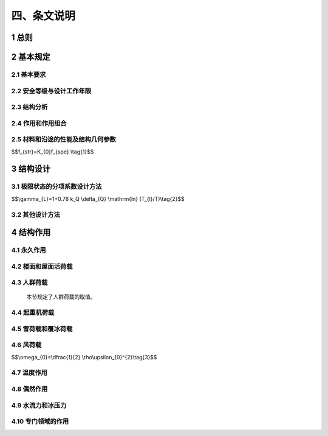 四、条文说明
==============



.. raw:: html

  <h2 id="test111">四、条文说明</h2>

  <p style="text-align:justify">&emsp;&emsp;&emsp;本条文说明不具备与规范正文同等的法律效力，仅供使用者作为理解和把握规范规定的参考。</span></p>

1 总则
----------------------

.. raw:: html

 <p style="text-align:justify"><a href="#idt1.0.1"> 1.0.1</a> <span id="idt1.0.1"> 本规范制定的目的。本规范是以工程结构的功能、性能要求为基础，并提供可接受方案（能够满足目标和功能、性能要求的技术方法或措施）的全文强制标准。</span></p>
 <p style="text-align:justify"><a href="#idt1.0.1"> 1.0.1</a> <span id="idt1.0.1"> 本规范是国家工程建设控制性底线要求，具有法规强制效力，必须严格遵守。</span></p>
 <p style="text-align:justify"><a href="#idt1.0.1"> 1.0.1</a> <span id="idt1.0.1"> 工程建设强制性规范是以工程建设活动结果为导向的技术规定，突出了建设工程的规模、布局、功能、性能和关键技术措施，但是，规范中关键技术措施不能涵盖工程规划建设管理采用的全部技术方法和措施，仅仅是保障工程性能的“关键点”，很多关键技术措施具有“指令性”特点，即要求工程技术人员去“做什么”，规范要求的结果是要保障建设工程的性能，因此，能否达到规范中性能的要求，以及工程技术人员所采用的技术方法和措施是否按照规范的要求去执行，需要进行全面的判定，其中，重点是能否保证工程性能符合规范的规定。<br/>
 &emsp;&emsp;&emsp;进行这种判定的主体应为工程建设的相关责任主体，这是我国现行法律法规的要求。《建筑法》《建设工程质量管理条例》《民用建筑节能条例》以及相关的法律法规，突出强调了工程监管、建设、规划、勘察、设计、施工、监理、检测、造价、咨询等各方主体的法律责任，既规定了首要责任，也确定了主体责任。在工程建设过程中，执行强制性工程建设规范是各方主体落实责任的必要条件，是基本的、底线的条件，有义务对工程规划建设管理采用的技术方法和措施是否符合本规范规定进行判定。<br/>
 &emsp;&emsp;&emsp;同时，为了支持创新，鼓励创新成果在建设工程中应用，当拟采用的新技术在工程建设强制性规范或推荐性标准中没有相关规定时，应当对拟采用的工程技术或措施进行论证，确保建设工程达到工程建设强制性规范规定的工程性能要求，确保建设工程质量和安全，并应满足国家对建设工程环境保护、卫生健康、经济社会管理、能源资源节约与合理利用等相关基本要求。</span></p>

2 基本规定
----------------------



2.1 基本要求
**********************************
.. raw:: html
  
 <p style="text-align:justify"><a href="#idt2.1.1"> 2.1.1</a> <span id="idt2.1.1"> 本条规定了结构必须满足安全性、适用性和耐久性三方面的要求。</span></p>
 <p style="text-align:justify"><a href="#idt2.1.2"> 2.1.2</a> <span id="idt2.1.2"> 合理的传力路径，是保证结构能够承载的基本要求，因此结构体系传力路径的合理性是结构设计时必须考虑的重要因素。</span></p>
 <p style="text-align:justify"><a href="#idt2.1.3"> 2.1.3</a> <span id="idt2.1.3"> 结构的整体稳固性是指结构应当具有完整性和一定的容错能力，避免因为局部构件的失效导致结构整体失效。在某些偶然事件发生时，通常会造成结构局部构件失效，但如果结构设计不当，则可能因为局部的失效导致结构发生连续倒塌、整体破坏，造成重大损失。条文中的人为失误是指由于设计、施工和使用者在认知、行为和意图等方面的局限性，忽视了某些潜在的可能影响结构安全的因素。<br/>
 &emsp;&emsp;&emsp;火灾是直接威胁到公众生命财产安全的重要风险因素。发生火灾时，结构特性与一般的使用条件下有很大差异。因此在结构设计时，除了应当满足本规范第2.1.1条的三项基本要求之外，还必须考虑在突发火灾的情况下，结构能够在规定时间内提供足够承载力和整体稳固性，为现场人员疏散、消防人员施救创造条件，并避免因为结构失效导致火灾在更大范围的蔓延。<br/>
 &emsp;&emsp;&emsp;为了防止结构出现与起因不相称的破坏，可以采取各种适当的方法或技术措施，主要包括：</span></p>
 <ol>
 <li>减少结构可能遭遇的危险因素；</li>
 <li>采用对可能存在的危险因素不敏感的结构类型；</li>
 <li>采用局部构件被移除或损坏时仍能继续承载的结构体系；</li>
 <li>避免采用无破坏预兆的结构体系；</li>
 <li>采取增强结构整体性的构造措施。</li>
 </ol>
 <p style="text-align:justify"> &emsp;&emsp;减少危险因素，是指在结构设计阶段采取各种预防措施，如设置防撞保护、管道燃气系统合理布局、通过质量管理减小人为失误等；对危险因素不敏感的结构类型，主要是指通过合理的结构布局和受力路径，使结构在可能的危险因素作用下，不致出现过大的不利作用效应；局部构件被移除或损坏时仍能继续承载的结构体系，可通过主要受力构件移除后的轮次计算加以判别；结构发生垮塌前会出现肉眼可见的位移变形或损坏的结构体系可称为有破坏预兆的结构体系，反之则是无破坏预兆的结构体系。而设置圈梁等构造措施，可以增强砌体结构的整体性，提高其整体稳固性。</span></p>
 <p style="text-align:justify"><a href="#idt2.1.4"> 2.1.4</a> <span id="idt2.1.4"> 结构的耐久性是保证结构在设计工作年限内，能够正常使用的必要条件。而环境条件对耐久性具有重要影响，因此应当对结构所处的环境条件进行评估并采取适当措施。</span></p>
 <p style="text-align:justify"><a href="#idt2.1.5"> 2.1.5</a> <span id="idt2.1.5"> 本条规定了结构设计应当包含的基本内容。条文中“结构耐久性的设计”除了考虑材料的耐久性之外，还可以从结构全寿命周期的使用与维护角度加以考虑。</span></p>
 <p style="text-align:justify"><a href="#idt2.1.6"> 2.1.6</a> <span id="idt2.1.6"> 结构的安全性和适用性是在设计阶段就已确定的。为实现结构的建设目标，施工必须按照设计文件施工，确保实现设计要求。施工安全是底线要求，包括脚手架、支模系统等的安全设计，对施工工况进行复核验算，制定切实可行的安全管理措施等。</span></p>
 <p style="text-align:justify"><a href="#idt2.1.7"> 2.1.7</a> <span id="idt2.1.7"> 本条对危害结构安全的行为作出禁止性规定。不同使用用途的结构，其结构体系、建筑布局和荷载取值都有很大差异，因此结构必须按照设计规定的用途使用。擅自改变结构用途与使用环境、增加荷载、破坏地基基础等均会带来结构安全问题。如果确实有变更使用用途的要求，则应当经过设计复核，并采取必要措施。</span></p>
 <p style="text-align:justify"><a href="#idt2.1.8"> 2.1.8</a> <span id="idt2.1.8"> 本条是对结构拆除的基本要求。</span></p>


2.2 安全等级与设计工作年限
**********************************

.. raw:: html
  
 <p style="text-align:justify"><a href="#idt2.2.1"> 2.2.1</a> <span id="idt2.2.1"> 结构破坏可能产生的后果可以从危及人的生命、造成经济损失、对社会或环境产生影响等方面进行评估。安全等级分三级，分别对应重要结构、一般结构和次要结构。欧洲标准《结构设计基础》EN1990附录B则根据“结构破坏后果”和“结构可靠性水准要求”两个角度规定了结构分类，这和中国规范的分类要求基本相同。国际标准《结构设计基础一般要求》ISO22111第7条将结构分为四类，前三类与中国相同，增加的第四类是特例，其安全度水准需要根据项目实际情况设定。美国《国际建筑规范》（International Building Code）中第1604.5部分则将建筑 结构的风险分类划分为四类，并且详细列举了各个风险分类对应的建筑结构类型。由于本规范面向的是所有工程结构，因此各行业领域可以按照本条的要求对工程结构的重要等级作出更为具体明确的分类规定。</span></p>
 <p style="text-align:justify"><a href="#idt2.2.2"> 2.2.2</a> <span id="idt2.2.2"> 结构的设计工作年限即“设计使用年限”。在2021年实施的国际标准《结构可靠性总原则—术语》ISO8930中特别说明，design service life 和design working life是等价的两个术语。 “设计工作年限”主要是指设计预定的结构或结构构件在正常维护条件下的服役期限，并不意味着结构超过该期限后就不能使用了。因此，本规范将该术语统一为“设计工作年限”以更准确表达其含义。设计工作年限是结构设计的重要参数，不仅影响可变作用的量值大小，也影响着结构主材的选择。对于业主而言，只有确定了设计工作年限，才能对不同的结构方案和主材选择进行比较，优化结构全生命周期的成本，获得最佳解决方案。由于行业之间的差异性，对于本条未予列明的工程结构种类，可根据相关的标准规范或者本条规定的原则确定设计工作年限。<br/>
 &emsp;&emsp;&emsp;本规范表<a href="https://longyu8101.github.io/GB55001/2.html#B2.2.2-1">2.2.2-1</a>中设计工作年限不低于100年的“特别重要的建筑结构”，是指因具有纪念意义或特殊功能需要长期服役的重要建筑结构，其含义不同于确定安全等级时的“重要结构”。安全等级定为一级的重要结构，如果根据其建造目的和使用功能，不需要长期服役，则其设计工作年限也不强制要求取为100年。</span></p>
 <p style="text-align:justify"><a href="#idt2.2.3"> 2.2.3</a> <span id="idt2.2.3"> 本条规定了结构附属设施设计工作年限的确定方法。</span></p>
 <p style="text-align:justify"><a href="#idt2.2.4"> 2.2.4</a> <span id="idt2.2.4"> 并非结构的所有部件都满足相同的设计工作年限要求。结构中某些需要定期更换的组成部分，可以根据实际情况确定设计工作年限，但在设计文件中应当明确标明。同样，结构部件的安全等级也可以和结构整体有所不同，也应当在设计文件中明确标明。</span></p>

2.3 结构分析
**********************************

.. raw:: html
  
 <p style="text-align:justify"><a href="#idt2.3.1"> 2.3.1</a> <span id="idt2.3.1"> 本条明确了作用效应的确定方法。结构分析方法要符合力学基本原理，根据采取的求解方法不同，需要考虑力学平衡条件、变形协调条件、材料的短期和长期性质等因素，还要对结构稳定性加以考虑。</span></p>
 <p style="text-align:justify"><a href="#idt2.3.2"> 2.3.2</a> <span id="idt2.3.2"> 本条对结构分析中采用的计算模型、简化假定和边界条件作出规定。结构分析所建立的模型是结构体系的简化处理。为了使其能够反映结构的真实响应，以便为结构设计提供合理准确的指导，必须掌握影响结构响应的最重要的因素，而忽略某些次要因素。这些重要因素包括：外形尺寸、材料特性、外部作用等等。在此过程中引入的简化或者假定，都应当有所依据，避免无根据的简化或假定对结构分析造成重大影响。在结构分析中，边界条件与结构模型同样重要，尤其是对于复杂的有限元分析和受力复杂的结构体系而言，边界条件的准确性直接影响到分析结果和实际情况的相符程度。</span></p>
 <p style="text-align:justify"><a href="#idt2.3.3"> 2.3.3</a> <span id="idt2.3.3"> 正确的分析方法和分析理论，对于结构分析结果有重要影响。本条规定了选用分析方法时需要考虑的因素。当结构的材料性能处于弹性状态时，一般可假定力与变形（或变形率）之间的相互关系是线性的，可采用弹性理论进行结构分析，这种情况下，分析比较简单，效率也较高；而当结构的材料性能处于弹塑性状态或完全塑性状态时，力与变形（或变形率）之间的相互关系比较复杂，一般情况下都是非线性的，这时应当采用弹塑性理论或塑性理论进行结构分析。所谓动力作用，是指导致结构或结构构件产生了显著加速度的作用类型。为了准确反映动力作用的影响，需要采用动力响应分析或动力系数等方法进行分析。</span></p>
 <p style="text-align:justify"><a href="#idt2.3.4"> 2.3.4</a> <span id="idt2.3.4"> 在许多情况下，结构变形会引起几何参数名义值产生显著变异。一般称这种变形效应为几何非线性或二阶效应。如果这种变形对结构性能有重要影响，应与结构的几何不完整性一样在设计中加以考虑。</span></p>

2.4 作用和作用组合
**********************************

.. raw:: html
  
 <p style="text-align:justify"><a href="#idt2.4.1"> 2.4.1</a> <span id="idt2.4.1"> 作用按时间变化特性分类是最主要的分类方法，它直接关系到作用变量概率模型的选择。</span></p>
  &emsp;&emsp;&emsp;永久作用的统计参数与时间基本无关，故可采用随机变量概率模型来描述；永久作用的随机性通常表现在随空间变异上。可变作用的统计参数与时间有关，故采用随机过程概率模型来描述；在实用上经常可将随机过程概率模型转化为随机变量概率模型来处理。<br/>
  &emsp;&emsp;&emsp;永久作用可分为以下几类：结构自重；土压力；水位不变的水压力；预应力；地基变形；混凝土收缩；钢材焊接变形；引起结构外加变形或约束变形的各种施工因素。<br/>
 &emsp;&emsp;&emsp;可变作用可分为以下几类：使用时人员、物件等荷载；施工时结构的某些自重；安装荷载；车辆荷载；起重机荷载；风荷载；雪荷载；冰荷载；多遇地震；正常撞击；水位变化的水压力；扬压力；波浪力；温度变化。<br/>
 &emsp;&emsp;&emsp;偶然作用可分为以下几类：撞击；爆炸；罕遇地震；龙卷风；火灾；极严重的侵蚀；洪水作用。<br/>
 &emsp;&emsp;&emsp;某些作用（如地震作用和撞击）既可作为可变作用，也可作为偶然作用，取决于场地条件和结构的使用条件。<br/>
 &emsp;&emsp;&emsp;虽然任何荷载都具有不同性质的变异性，但在设计中，不可能直接引用反映荷载变异性的各种统计参数，通过复杂的概率运算进行具体设计。因此，在设计时除了采用能便于设计者使用的设计表达式外，对荷载仍应赋予一个规定的量值，称为荷载代表值。荷载可根据不同的设计要求，规定不同的代表值，以使之能更确切地反映它在设计中的特点。本规范给出荷载的四种代表值：标准值、组合值、频遇值和准永久值。荷载标准值是荷载的基本代表值，其他代表值都可在标准值的基础上乘以相应的系数后得出。<br/>
 &emsp;&emsp;&emsp;荷载标准值是指其在结构的使用期间可能出现的最大荷载值。由于荷载本身的随机性，因而使用期间的最大荷载也是随机变量，原则上也可用它的统计分布来描述。荷载标准值统一由设计基准期最大荷载概率分布的某个分位值来确定。因此，对某类荷载，当有足够资料而有可能对其统计分布作出合理估计时，则可在其设计基准期最大荷载的分布上，根据协议的百分位取其分位值作为该荷载的代表值，原则上可取分布的特征值（例如均值、众值或中值）。实际上，对于大部分自然荷载，包括风雪荷载，习惯上都以其规定的平均重现期来定义标准值，也即相当于以其重现期内最大荷载的分布的众值为标准值。<br/>
 &emsp;&emsp;&emsp;目前，并非对所有荷载都能取得充分的资料，为此不得不从实际出发，根据已有的工程实践经验，通过分析判断后，协议一个公称值作为代表值。在本规范中，对按这两种方式规定的代表值统称为荷载标准值。<br/>
 &emsp;&emsp;&emsp;与永久作用和可变作用不同，偶然作用没有充分的统计信息，因此偶然作用的代表值需要根据结构设计使用特点确定。</span></p>
 <p style="text-align:justify"><a href="#idt2.4.2"> 2.4.2</a> <span id="idt2.4.2"> 作用按照其他特性分类，主要是要求结构设计人员在设计过程中，根据作用的特性选择恰当的作用模型，对其进行适当的分类组合，并合理准确的加载。条文中所列3款，分别是按照作用的来源性质、空间变化特点和作用的固有性质进行的分类。</span></p>
 <p style="text-align:justify"><a href="#idt2.4.3"> 2.4.3</a> <span id="idt2.4.3"> 在确定各类可变荷载的代表值时，会涉及出现荷载最大值的时域问题，该时域长度即为“设计基准期”。本规范采用的设计基准期为50年。如果“设计基准期”更长，而可变作用取值和其他设计条件不变，则结构的可靠指标就降低了。因此本条规定，当设计基准期不同时，应当按照可靠指标一致的原则，对可变作用量值进行调整。应注意的是，设计基准期是确定可变荷载取值标准的重要时间参数，和“设计工作年限”是两个不同的概念。</span></p>
 <p style="text-align:justify"><a href="#idt2.4.4"> 2.4.4</a> <span id="idt2.4.4"> 本条规定了确定作用量值大小的一般原则。</span></p>
 <p style="text-align:justify"><a href="#idt2.4.5"> 2.4.5</a> <span id="idt2.4.5"> 工业建筑结构中的工艺荷载，根据工艺要求不同差异很大，对结构设计的影响较大。本条规定了对于工艺荷载的提供资料要求，以保证荷载取值的准确性。</span></p>
 <p style="text-align:justify"><a href="#idt2.4.6"> 2.4.6</a> <span id="idt2.4.6"> 本条规定了各种不同的作用组合的要求。不同设计方法采用的作用组合也有所不同，但究其实质，都是考虑结构在设计工作年限内可能出现的不同类型、不同量值的荷载同时作用的各种情况。因此本条将各种作用组合进行统一规定，再配合不同的设计表达式和相关系数取值进行结构设计。作用组合中的符号“Σ”和“＋”均表示组合，即同时考虑所有作用对结构的共同影响，不表示代数相加。<br/>
  &emsp;&emsp;&emsp;基本组合中起控制作用的可变作用一般需要轮次计算方能确定。基本组合与“极限状态的分项系数设计法”相对应，用于承载极限状态设计。<br/>
  &emsp;&emsp;&emsp;偶然组合是考虑偶然作用时的组合。<br/>
  &emsp;&emsp;&emsp;抗震设计的设计方法与作用组合较为特殊，需按照抗震设计要求执行。<br/>
  &emsp;&emsp;&emsp;标准组合与“极限状态的分项系数设计法”相对应时，用于正常使用极限状态设计。在采用容许应力和安全系数法设计时，通常也采用标准组合，但组合系数的取值有所区别。此外，有的采用容许应力法的设计规范还对“主力”、“主力＋附力”作用下的结构验算作出不同限值规定，也可视为标准组合的不同情况。<br/>
  &emsp;&emsp;&emsp;频遇组合和准永久组合都是和“极限状态的分项系数设计法”相对应的，用于不同状态的设计验算。</span></p>
 <p style="text-align:justify"><a href="#idt2.4.7"> 2.4.7</a> <span id="idt2.4.7"> 本条规定了结构效应设计值的确定方法。即应同时考虑所有作用对结构的共同影响。</span></p>
 <p style="text-align:justify"><a href="#idt2.4.8"> 2.4.8</a> <span id="idt2.4.8"> 本规范第<a href="#idt2.4.7"> 2.4.7</a>条规定的方法是作用组合效应值的一般确定方法，在实际工程设计时往往根据实际情况有所简化。最为常见的是当作用和作用效应是线性关系时，作用组合的效应可以直接表示为作用效应的组合，这为结构设计带来极大方便。但在应用时，必须注意作用和效应是否满足线性关系这一前提条件。</span></p>


2.5 材料和沿途的性能及结构几何参数
**********************************

.. raw:: html
  
 <p style="text-align:justify"><a href="#idt2.5.1"> 2.5.1</a> <span id="idt2.5.1"> 环境因素（如二氧化碳、氯化物和湿度等）会对材料特性有明显影响，进而可能对结构的安全性和适用性造成不利影响。这种影响因材料而异，因此要求结构设计时对此加以考虑。</span></p>
 <p style="text-align:justify"><a href="#idt2.5.2"> 2.5.2</a> <span id="idt2.5.2"> 材料性能实际上是随时间变化的，有些材料性能，例如木材、混凝土的强度等，这种变化相当明显。因此本条规定了材料性能应通过特定条件下的标准化测试方法确定。<br/>
 &emsp;&emsp;&emsp;标准试件试验所得的材料性能fspe，一般说来，不等同于结构中实际的材料性能fs，有时两者可能有较大的差别。例如，材料试件的加荷速度远超过实际结构的受荷速度，致使试件的材料强度较实际结构中偏高；试件的尺寸远小于结构的尺寸，致使试件的材料强度受到尺寸效应的影响而与结构中不同；有些材料，如混凝土，其标准试件的成型与养护与实际结构并不完全相同，有时甚至相差很大，以致两者的材料性能有所差别。所有这些因素一般习惯于采用换算系数或函数K。来考虑，从而结构中实际的材料性能与标准试件材料性能的关系可用下式表示：</span></p>


$$f_{str}=K_{0}f_{spe} \\tag{1}$$

.. raw:: html

 <p> &emsp;&emsp;&emsp;由于结构所处的状态具有变异性，因此换算系数或函数K也是随机变量。</span></p>
 <p style="text-align:justify"><a href="#idt2.5.3"> 2.5.3</a> <span id="idt2.5.3"> 本条规定了试验数据不充分时，材料性能标准值的取值途径。</span></p>
 <p style="text-align:justify"><a href="#idt2.5.4"> 2.5.4</a> <span id="idt2.5.4"> 连接部位的几何参数不兼容，可能导致结构无法正常施工等严重后果。因此本条对公差的兼容性作出规定。</span></p>


3 结构设计
----------------------

3.1 极限状态的分项系数设计方法
**********************************

.. raw:: html

 <p style="text-align:justify"><a href="#idt3.1.1"> 3.1.1</a> <span id="idt3.1.1">、<a href="#idt3.1.2"> 3.1.2</a> <span id="idt3.1.2">这两条是对极限状态的规定。承载能力极限状态可理解为结构或结构构件发挥允许的最大承载能力的状态。结构构件由于塑性变形而使其几何形状发生显著改变，虽未达到最大承载能力，但已彻底不能使用，也属于达到这种极限状态。正常使用极限状态可理解为结构或结构构件达到使用功能上允许的某个限值的状态。例如，某些构件必须控制变形、裂缝才能满足使用要求。因过大的变形会造成如房屋内粉刷层剥落、填充墙和隔断墙开裂及屋面积水等后果；过大的裂缝会影响结构的耐久性；过大的变形、裂缝也会造成用户心理上的不安全感。<br/>
 &emsp;&emsp;&emsp;这两种极限状态有显著的差异。超过了结构的承载能力极限状态，导致的结果是结构失效，需要拆除或大修；而超过了正常使用极限状态，通常不会导致结构的破坏，在消除外部不利因素之后，结构一般还能继续正常使用（需要区分可逆和不可逆的正常使用状态）。</span></p>
 <p style="text-align:justify"><a href="#idt3.1.3"> 3.1.3</a> <span id="idt3.1.3"> 结构设计时，应针对各种设计状况和相关的承载能力极限状态、正常使用极限状态进行分析。其目的是要验证在各种内外部因素的条件下（作用、材料特性、几何形状），结构不会超过极限状态。当有充分依据表明，结构满足其中一种极限状态，另一种极限状态自然满足时，可以只验算起控制作用的极限状态。如果不能确定，则必须对两种状态分别进行计算和验算。</span></p>
 <p style="text-align:justify"><a href="#idt3.1.4"> 3.1.4</a> <span id="idt3.1.4"> 结构的作用、环境影响以及自身特性都是随时间变化的，设计状况代表了在一定时间段内结构的内外环境状态。需要根据结构的实际情况（使用条件、环境条件等）选择与此相对应的设计状况，包括持久设计状况、短暂设计状况、偶然设计状况，对处于地震设防区的结构尚应考虑地震设计状况。<br/>
 &emsp;&emsp;&emsp;地震设计状况需要和偶然设计状况区别开来，主要是因为地震作用具有与火灾、爆炸、撞击或局部破坏等偶然作用不同的特点。首先，地震设防区需要进行抗震设计，而且很多结构是由抗震设计控制的；其二，地震作用是能够统计并有统计资料的，可以根据地震的重现期确定地震作用。</span></p>
 <p style="text-align:justify"><a href="#idt3.1.5"> 3.1.5</a> <span id="idt3.1.5"> 为了保证结构的安全性和适用性，结构设计时选定的设计状况，应当涵盖所能够合理预见到的各种可能性。承载能力涉及结构安全和人身安全，因此各种设计状况下均应加以验算；而持久设计状况适用于结构正常使用时的情况，因此还应当进行正常使用极限状态设计。其他设计状况是否进行正常使用极限状态设计不做强制要求，可根据实际情况确定。</span></p>
 <p style="text-align:justify"><a href="#idt3.1.6"> 3.1.6</a> <span id="idt3.1.6"> 结构按极限状态设计时，对不同的设计状况应采用相应的作用组合，在每一种作用组合中还必须选取其中的最不利组合进行有关的极限状态设计。</span></p>
 <p style="text-align:justify"><a href="#idt3.1.7"> 3.1.7</a> <span id="idt3.1.7"> 本条规定了承载能力极限状态作用组合的具体操作要求。</span></p>
 <p style="text-align:justify"><a href="#idt3.1.8"> 3.1.8</a> <span id="idt3.1.8"> 所谓可逆的正常使用极限状态，是指在导致超出极限状态的因素移除之后，结构可以恢复正常的极限状态，比如超出极限状态要求的振动或临时性的位移等；而不可逆的正常使用极限状态，则是指一旦超出极限状态，结构不能再恢复正常的极限状态，比如永久性的局部损坏，或永久变形。不可逆的正常使用极限状态所采用的设计准则，与承载能力极限状态类似；而可逆的正常使用极限状态，其设计准则可根据实际情况确定。</span></p>
 <p style="text-align:justify"><a href="#idt3.1.9"> 3.1.9</a> <span id="idt3.1.9"> 本条规定了各种基本变量设计的确定方法。作用的设计值F<sub>d</sub>一般可表示为作用的代表值F<sub>r</sub>，与作用的分项系数<i>γ</i><sub>f</sub>的乘积。对可变作用，其代表值包括标准值、组合值、频遇值和准永久值。组合值、频遇值和准永久值可通过对可变作用标准值的折减来表示，即分别对可变作用的标准值乘以不大于1的组合值系数<i>ψ</i><sub>c</sub>、频遇值系数<i>ψ</i><sub>f</sub>和准永久值系数<i>ψ</i><sub>q</sub>。</span></p>
 <p style="text-align:justify"><a href="#idt3.1.10"> 3.1.10</a> <span id="idt3.1.10"> 本条规定了承载能力极限状态的设计要求。作用组合效应设计值，包括了各种与采用的作用组合相对应的效应设计值，如轴力、弯矩设计值或表示几个轴力、弯矩向量的设计值。</span></p>
 <p style="text-align:justify"><a href="#idt3.1.11"> 3.1.11</a> <span id="idt3.1.11"> 作用组合效应设计值，包括了各种与采用的作用组合相对应的效应设计值，如变形、裂缝等的设计值。</span></p>
 <p style="text-align:justify"><a href="#idt3.1.12"> 3.1.12</a> <span id="idt3.1.12"> 结构重要性系数<i>γ</i><sub>0</sub>。是考虑结构破坏后果的严重性而引入的系数，对于安全等级为一级和三级的结构构件分别取1.1和0.9。可靠度分析表明，采用这些系数后，结构构件可靠指标值较安全等级为二级的结构构件分别增减0.5左右。考虑不同投资主体对建筑结构可靠度的要求可能不同，故本条仅规定重要性系数的下限值。另外应注意，结构重要性和结构的抗震类别并不一定完全对应。</span></p>
 <p style="text-align:justify"><a href="#idt3.1.13"> 3.1.13</a> <span id="idt3.1.13"> ~ <a href="#idt3.1.15">3.1.15</a> <span id="idt3.1.15">在“以概率理论为基础、以分项系数表达的极限状态设计方法”中，将对结构可靠度的要求分解到各种分项系数设计取值中，作用（包括永久作用、可变作用等）分项系数取值越高，相应的结构可靠度设置水平也就越高。但从概率的观点看，一个结构可靠与否是随机事件，无论其可靠度水平有多高，都不能做到100%安全可靠，总会有一定的失效概率存在，因此不可避免地存在着由于结构失效带来的风险（危及人的生命、造成经济损失、对社会或环境产生不利影响等）。人们只能做到把风险控制在可接受的范围内。一般来说，可靠度设置水平越高风险水平就越低，相应的一次投资的经济代价也越高；相反，可靠度设置水平越低风险水平就越高，而相应的一次投资的经济代价则越低。在经济发展水平较低的时候，对结构可靠度的投入受到经济水平的制约，在保证“基本安全”的前提下，人们不得不承受较高的风险；而在经济发展水平较高的条件下，人们更多会选择较高的结构可靠度从而降低所承担的风险。<br/>
  &emsp;&emsp;&emsp;荷载效应组合的设计值中，荷载分项系数应根据荷载不同的变异系数和荷载的具体组合情况（包括不同荷载的效应比），以及与抗力有关的分项系数的取值水平等因素确定，以使在不同设计情况下的结构可靠度能趋于一致。由于历史原因，国内各行业领域采用的分项系数有所不同。本条根据不同行业领域给出了分项系数的取值要求。<br/>
  &emsp;&emsp;&emsp;本规范第<a href="https://longyu8101.github.io/GB55001/3.html#id3.1.13">3.1.13</a>条规定了房屋建筑结构的分项系数取值要求。对永久作用系数<i>γ</i><sub>G</sub>和可变荷载系数<i>γ</i><sub>Q</sub>的取值，分别根据对结构构件承载能力有利和不利两种情况，作出了具体规定。考虑到标准值大于4kN/m<sup>2</sup>的工业楼面活荷载，变异系数通常比较小，其分项系数规定为1.4。<br/>
  &emsp;&emsp;&emsp;在倾覆、滑移或漂浮等有关结构整体稳定性的验算中，永久作用效应一般对结构是有利的，荷载分项系数应取小于1.0的值。虽然各结构标准已经广泛采用分项系数表达方式，但对永久作用分项系数的取值，如地下水荷载的分项系数，各地方有差异，目前还不可能采用统一的系数。因此，本规范仅规定永久作用有利时，分项系数取不大于1.0的值，但不规定具体数值。</span></p>
 <p style="text-align:justify"><a href="#idt3.1.16"> 3.1.16</a> <span id="idt3.1.16"> 本条规定了设计工作年限的调整系数。确定γ<sub>L</sub>可采用两种方法：（1）使结构在设计工作年限T<sub>L</sub>内的可靠指标与在设计基准期<i>T</i>的可靠指标相同；（2）使可变荷载按设计工作年限<i>T</i><sub>L</sub>定义的标准值<i>Q</i><sub>kL</sub>与按设计基准期<i>T</i>（50年）定义的标准值Q<sub>k</sub>具有相同的概率分位值。按第二种方法进行分析比较简单，当可变荷载服从极值I型分布时，可以得到<i>γ</i><sub>L</sub>的表达式：</span></p>

$$\\gamma_{L}=1+0.78 k_Q \\delta_{Q} \\mathrm{ln} (T_{l}/T)\\tag{2}$$

.. raw:: html

 <p style="text-align:justify">式中，<i>k</i><sub>Q</sub>为可变荷载设计基准期内最大值的平均值与标准值之比；<i>δ</i><sub>Q</sub>为可变荷载设计基准期最大值的变异系数。<a href="#Bt1">表1</a>给出了部分可变荷载对应不同设计工作年限时的调整系数，比较可知规范的取值基本偏于保守。</span></p>

 <style>
      #biaoge {
         border: 2px solid black;
         border-collapse: collapse;
         margin-bottom:1px;
        
      }
      th, td {
         padding-top: 5px;
         padding-bottom:5px;
         padding-left:5px;
         padding-right:5px;
         border: 1px solid black;
         vertical-align: middle;
         
      }
      #eqzs {
         border: 0px;
      }
      #dhbg {
        vertical-align: middle;
      }
     </style>

		<table id="biaoge" style="font-family:times new roman">

         <caption style="caption-side:top;text-align: center;color:black" ><b style="text-align:center"> <div id="Bt1"> 表1 考虑设计工作年限的可变荷载调整系数γ<sub>L</sub>计算值</b></caption>	
              
		    <tr>
		        <td width="200px" align="center">设计工作年限（年）</td>
		        <td width="100px" align="center">5</td>
		        <td width="100px" align="center">10</td>
		        <td width="100px" align="center">20</td>
		        <td width="100px" align="center">30</td>
		        <td width="100px" align="center">50</td>
		        <td width="100px" align="center">75</td>
		        <td width="100px" align="center">100</td>            
		    </tr>
	     <tr>
		        <td align="center">办公楼活荷载</td>
		        <td align="center">0.839</td>
		        <td align="center">0.858</td>
		        <td align="center">0.919</td>
		        <td align="center">0.955</td>
		        <td align="center">1.000</td>
 		        <td align="center">1.036</td>
		        <td align="center">1.061</td>           
		    </tr>
      	    <tr>
		        <td align="center">住宅活荷载</td>
		        <td align="center">0.798</td>
		        <td align="center">0.859</td>
		        <td align="center">0.920</td>
		        <td align="center">0.955</td>
		        <td align="center">1.000</td>
 		        <td align="center">1.036</td>
		        <td align="center">1.061</td>           
		    </tr>
       	    <tr>
		        <td align="center">风荷载</td>
		        <td align="center">0.651</td>
		        <td align="center">0.756</td>
		        <td align="center">0.861</td>
		        <td align="center">0.923</td>
		        <td align="center">1.000</td>
 		        <td align="center">1.061</td>
		        <td align="center">1.105</td>           
		    </tr>
       	    <tr>
		        <td align="center">雪荷载</td>
		        <td align="center">0.713</td>
		        <td align="center">0.799</td>
		        <td align="center">0.886</td>
		        <td align="center">0.936</td>
		        <td align="center">1.000</td>
 		        <td align="center">1.051</td>
		        <td align="center">1.087</td>           
		    </tr>  
		</table>
    <p></p>

 <p style="text-align:justify">&emsp;&emsp;&emsp;对于风、雪荷载，可通过选择不同重现期的值来考虑设计工作年限的变化。对温度作用，还没有太多设计经验，考虑设计工作年限的调整尚不成熟。因此，可变荷载调整系数的具体数据，仅限于楼面和屋面活荷载。<br/>
  &emsp;&emsp;&emsp;根据<a href="#Bt1">表1</a>计算结果，对本规范<a href="https://longyu8101.github.io/GB55001/3.html#B3.3.16">表3.1.16</a>中所列以外的其他设计工作年限对应的γ<sub>L</sub>值，按线性内插计算是可行的。<br/>
  &emsp;&emsp;&emsp;对于荷载标准值不会随时间明显变化的荷载，如楼面均布活荷载中的书库、储藏室、机房、停车库，以及工业楼面均布活荷载等，不需要考虑设计工作年限调整系数。</p>

3.2 其他设计方法
**********************************

.. raw:: html

 <p style="text-align:justify">&emsp;&emsp;&emsp;虽然目前工程结构设计大多采用以概率理论为基础、以分项系数表达的极限状态设计方法，但某些工程领域仍采用传统的容许应力法和单一安全系数进行设计。作为工程结构设计领域的强制性通用规范，必须对此作出规定。本节规定了容许应力法和安全系数法的设计表达式。</span></p>

4 结构作用
----------------------


4.1 永久作用
**********************************

.. raw:: html

 <p style="text-align:justify"><a href="#idt4.1.1"> 4.1.1</a> <span id="idt4.1.1"> 本条规定了结构自重荷载的确定方法。对于自重变异性较大的材料（如现场制作的保温材料、混凝土薄壁构件，尤其是制作屋面的轻质材料等），考虑到结构的可靠性，在设计中应根据该荷载对结构有利或不利，分别取其自重的下限值或上限值。此外，要注意的是建筑吊顶以及地面、墙面建筑做法也是决定结构自重的重要因素。</span></p>
 <p style="text-align:justify"><a href="#idt4.1.2"> 4.1.2</a> <span id="idt4.1.2"> 对于位置固定的永久设备，其随时间的变异性很小，因此也作为永久作用处理。</span></p>
 <p style="text-align:justify"><a href="#idt4.1.3"> 4.1.3</a> <span id="idt4.1.3"> 荷载类型的判断，直接影响到分项系数的取值，进而影响到结构安全性。位置可以灵活布置的隔墙，从时间变异性上看与可变荷载类似，应按照楼面活荷载处理。</span></p>
 <p style="text-align:justify"><a href="#idt4.1.4"> 4.1.4</a> <span id="idt4.1.4"> 本条规定了土压力的计算原则。计算水位对土体含水率有较大影响，因此土的单位体积自重需要根据水位取天然密度、饱和密度、有效密度等不同密度值进行计算。</span></p>
 <p style="text-align:justify"><a href="#idt4.1.5"> 4.1.5</a> <span id="idt4.1.5"> 预应力作为永久作用时，应当采用永存预应力。</span></p>


4.2 楼面和屋面活荷载
**********************************

.. raw:: html

 <p style="text-align:justify"><a href="#idt4.2.1"> 4.2.1</a> <span id="idt4.2.1"> 本条规定了楼面和屋面活荷载的处理原则。</span></p>
 <p style="text-align:justify"><a href="#idt4.2.2"> 4.2.2</a> <span id="idt4.2.2"> 、<a href="#idt4.2.3">4.2.3</a> <span id="idt4.2.3"> 规定了民用建筑楼面均布活荷载的标准值及其组合值、频遇值和准永久值系数。规定的取值为设计时必须遵守的最低要求。如设计中有特殊需要，荷载标准值及其组合值、频遇值和准永久值系数的取值可以适当提高。第4.2.3条对小型客车和消防车荷载的取值方法做出单独规定。</span></p>
 <p style="text-align:justify"><a href="#idt4.2.4"> 4.2.4</a> <span id="idt4.2.4"> 、<a href="#idt4.2.5">4.2.5</a> <span id="idt4.2.5"> 这两条规定了采用楼面等效均布活荷载方法设计楼面梁、墙、柱及基础时，楼面均布活荷载的折减系数必须遵守的最低要求。<br/>
  &emsp;&emsp;&emsp;作用在楼面上的活荷载，不可能以标准值的大小同时布满在所有的楼面上，因此在设计梁、墙、柱和基础时，还要考虑实际荷载沿楼面分布的变异情况，也即在确定梁、墙、柱和基础的荷载标准值时，还应按楼面活荷载标准值乘以折减系数。<br/>
  &emsp;&emsp;&emsp;折减系数的确定比较复杂，采用简化的概率统计模型来解决这个问题还不够成熟。目前除美国规范是按结构部位的影响面积来考虑外，其他国家均按传统方法，通过从属面积来考虑荷载折减系数。对于支撑单向板的梁，其从属面积为梁两侧各延伸二分之一的梁间距范围内的面积；对于支撑双向板的梁，其从属面积由板面的剪力零线围成。对于支撑梁的柱，其从属面积为所支撑梁的从属面积的总和；对于多层房屋，柱的从属面积为其上部所有柱从属面积的总和。<br/>
  &emsp;&emsp;&emsp;对于有主、次梁布置的双向板上的消防车荷载，一般情况主梁的折减系数与次梁相同。当次梁间距很小时，主梁承担的荷载相当于直接来自双向板，可以根据实际情况按主梁跨度确定双向板的活荷载取值。<br/>
  &emsp;&emsp;&emsp;应注意的是，本条的折减系数都是针对采用楼面等效均布活荷载方法进行设计时需要遵守的规定。工程实践中，也可以采用荷载最不利布置方法对楼面梁、墙、柱及基础进行设计，以获得更符合实际情况的结果。</span></p>
 <p style="text-align:justify"><a href="#idt4.2.6"> 4.2.6</a> <span id="idt4.2.6"> 本条规定了考虑覆土影响消防车活荷载折减的要求。</span></p>
 <p style="text-align:justify"><a href="#idt4.2.7"> 4.2.7</a> <span id="idt4.2.7"> 本条规定了工业建筑楼面均布活荷载的标准值及其组合值、频遇值和准永久值系数。规定的取值为设计时必须遵守的最低要求。如设计中有特殊需要，荷载标准值及其组合值、频遇值和准永久值系数的取值可以适当提高。</span></p>
 <p style="text-align:justify"><a href="#idt4.2.8"> 4.2.8</a> <span id="idt4.2.8"> 本条规定了民用建筑屋面均布活荷载的标准值及其组合值、频遇值和准永久值系数。规定的取值为设计时必须遵守的最低要求。如设计中有特殊需要，荷载标准值及其组合值、频遇值和准永久值系数的取值可以适当提高。</span></p>
 <p style="text-align:justify"><a href="#idt4.2.9"> 4.2.9</a> <span id="idt4.2.9"> 本条是对屋面活荷载的补充规定。</span></p>
 <p style="text-align:justify"><a href="#idt4.2.10"> 4.2.10</a> <span id="idt4.2.10"> 本条是关于屋面积水荷载的规定。</span></p>
 <p style="text-align:justify"><a href="#idt4.2.11"> 4.2.11</a> <span id="idt4.2.11"> 本条规定了屋面直升机停机坪的屋面活荷载取值要求。</span></p>
 <p style="text-align:justify"><a href="#idt4.2.12"> 4.2.12</a> <span id="idt4.2.12"> 设计屋面板、檩条、钢筋混凝土挑檐、雨篷和预制小梁时，除了考虑屋面均布活荷载外，还应另外验算在施工、检修时可能出现在最不利位置上，由人和工具自重形成的集中荷载。本条规定了检修荷载取值的最低标准。</span></p>
 <p style="text-align:justify"><a href="#idt4.2.13"> 4.2.13</a> <span id="idt4.2.13"> 本条对地下室顶板的施工荷载作出规定。地下室顶板等部位在建造施工和使用维修时，往往需要运输、堆放大量建筑材料与施工机具，因施工超载引起建筑物楼板开裂甚至破坏时有发生，应该引起设计与施工人员的重视。</span></p>
 <p style="text-align:justify"><a href="#idt4.2.14"> 4.2.14</a> <span id="idt4.2.14"> 楼梯、看台、阳台和上人屋面等的栏杆在紧急情况下对人身安全保护有重要作用，因此本规范规定了栏杆荷载的最低取值要求。</span></p>
 <p style="text-align:justify"><a href="#idt4.2.15"> 4.2.15</a> <span id="idt4.2.15"> 本条是施工荷载、检修荷载及栏杆荷载的组合值、频遇值和准永久值系数取值的规定。</span></p>
 <p style="text-align:justify"><a href="#idt4.2.16"> 4.2.16</a> <span id="idt4.2.16"> 本条规定了动力荷载的处理原则。</span></p>


4.3 人群荷载
**********************************
    本节规定了人群荷载的取值。:math:`\ `

4.4 起重机荷载
**********************************

.. raw:: html

 <p style="text-align:justify"><a href="#idt4.4.1"> 4.4.1</a> <span id="idt4.4.1"> 港口码头使用的起重运输机，其荷载标准值直接与装卸工艺选定的机型有关。但由于港口装卸工艺的具体要求，各种机械在实际使用中，往往不是在最大起重量的情况下工作。因此在确定起重机械荷载时，需根据装卸工艺所选定的机型及要求的起重量和幅度选取相应的荷载值。</span></p>
 <p style="text-align:justify"><a href="#idt4.4.2"> 4.4.2</a> <span id="idt4.4.2"> 各工厂设计的起重机械，其参数和尺寸各不相同，设计时应直接参照制造厂的产品规格作为设计依据。采用最大轮压还是最小轮压，应当根据起重机竖向荷载是否对结构有利而定，按照最不利条件来选用。<br/>
  &emsp;&emsp;&emsp;起重机的水平荷载分纵向和横向两种，分别由起重机的大车和小车的运行机构在启动或制动时引起的惯性力产生。惯性力为运行重量与运行加速度的乘积，但必须通过制动轮与钢轨间的摩擦传递给厂房结构。因此，起重机的水平荷载取决于制动轮的轮压和它与钢轨间的滑动摩擦系数。</span></p>
 <p style="text-align:justify"><a href="#idt4.4.3"> 4.4.3</a> <span id="idt4.4.3"> 本条规定了厂房有多台起重机时，应根据实际情况，对荷载标准值进行折减。</span></p>


4.5 雪荷载和覆冰荷载
**********************************

.. raw:: html

 <p style="text-align:justify"><a href="#idt4.5.1"> 4.5.1</a> <span id="idt4.5.1"> 本条规定了雪荷载的计算方法。</span></p>
 <p style="text-align:justify"><a href="#idt4.5.2"> 4.5.2</a> <span id="idt4.5.2"> 本条规定了基本雪压的取值原则。基本雪压S0是根据标准场地条件下的最大雪压或雪深资料，经统计得到的50年一遇最大雪压，即重现期为50年的最大雪压。对雪荷载敏感的结构，例如轻型屋盖，考虑到雪荷载有时会远超结构自重，极端雪荷载作用下容易造成结构整体破坏，因此规定要提高雪压的取值标准。</span></p>
 <p style="text-align:justify"><a href="#idt4.5.3"> 4.5.3</a> <span id="idt4.5.3"> 本条规定了基本雪压的计算方法。</span></p>
 <p style="text-align:justify"><a href="#idt4.5.4"> 4.5.4</a> <span id="idt4.5.4"> 由于实际屋面形式多种多样、情况千差万别，本条仅规定了积雪分布系数的基本取值原则和考虑的因素，但对具体取值不作强制规定。</span></p>
 <p style="text-align:justify"><a href="#idt4.5.5"> 4.5.5</a> <span id="idt4.5.5"> 国外的雪荷载技术标准中，通常引入暴露系数来考虑风对屋面积雪的影响。该系数是与屋面形状无关的、反映屋面积雪总量的普适系数。理论分析和模型试验都表明，由于风对积雪的吹蚀作用，屋面积雪总的来说会比地面积雪更少。而且周边越空旷、高风速发生的频率越高，被吹落的屋面积雪就越多。另外，气温会影响雪粒子的粘结力，进而影响屋面上积雪发生飘移的风速阈值，因此也是一个重要影响因素。考虑到国内结构设计的习惯和概念的简洁，本规范未引入“暴露系数”这一新的计算参数，而是将其作为积雪分布系数的调整系数加以考虑。鉴于暴露系数的复杂性，本规范仅规定调整系数的下限值为0.9，未引入具体的计算方法。</span></p>
 <p style="text-align:justify"><a href="#idt4.5.6"> 4.5.6</a> <span id="idt4.5.6"> 覆冰对结构物的影响主要体现在四个方面：静力荷载、覆冰对结构风荷载的影响、动力效应和坠冰造成的破坏。<br/>
  &emsp;&emsp;（1）结构表面积冰后，覆冰重量将造成结构物承受的竖向荷载增加。这种静力荷载作用对于预应力钢索、细长网架等结构的内力都会造成显著影响。<br/>
  &emsp;&emsp;（2）覆冰对结构风荷载的影响主要体现在两个方面，一是覆冰改变了结构的受风面积，二是改变了覆冰结构的风阻系数。<br/>
  &emsp;&emsp;（3）覆冰的动力效应有各种不同的表现形式。当覆冰的质量相对较大时，将使结构自振频率明显降低，改变其动力特性。其次，由于覆冰改变了结构横截面形状，因此可能产生驰振等气动不稳定现象，以及涡脱落导致的横风向共振。对于动力敏感的结构物，还需要考虑覆冰从结构表面脱落造成的振动。<br/>
  &emsp;&emsp;（4）最后，当覆冰从较高处坠落时，可能损坏低处的结构构件，甚至对行人造成威胁。越高的坠冰意味着越强的撞击作用，因此坠冰高度是评价此类风险的重要因素。</span></p>
 <p style="text-align:justify"><a href="#idt4.5.7"> 4.5.7</a> <span id="idt4.5.7"> 本条规定了雪荷载的组合值、频遇值和准永久值系数。</span></p>


4.6 风荷载
**********************************
.. raw:: html

 <p style="text-align:justify"><a href="#idt4.6.1"> 4.6.1</a> <span id="idt4.6.1"> 本条规定了风荷载的确定方法。风荷载脉动的增大效应，一般是通过平均风荷载乘以风振系数或阵风系数来考虑的，但也可以采用平均风荷载与脉动风荷载相叠加的方法来考虑。因此，本条未直接采用现行国家标准《建筑结构荷载规范》GB 50009的计算表达式，而是规定了计算风荷载标准值的基本原则。</span></p>
 <p style="text-align:justify"><a href="#idt4.6.2"> 4.6.2</a> <span id="idt4.6.2"> 基本风压<i>ω</i><sub>0</sub>是计算风荷载最重要的参数，本条给出了基本风压的计算方法及其最低取值要求。基本风压是根据伯努利公式，通过基本风速计算得出的：</span></p>

$$\\omega_{0}=\\dfrac{1}{2} \\rho\\upsilon_{0}^{2}\\tag{3}$$

.. raw:: html

 <table border="0" style="font-family:times new roman" id="gongshi">
 <tr>
 <td width="50px" align='center' id="eqzs">式中</td>
 <td width="30px" align='left' id="eqzs"><i>ρ</i></td>
 <td width="40px" align='left' id="eqzs">——</td>
 <td id="eqzs">空气密度（t/m<sup>3</sup>）；</td>
 </tr>
 <tr>
 <td id="eqzs"> </td>
 <td id="eqzs"><i>υ</i><sub>0</sub></td>
 <td id="eqzs">——</td>
 <td id="eqzs">基本风速(m/sm)。</td>
 </tr>
 </table>
 <p></p>
 <p style="text-align:justify"><a href="#idt4.6.3"> 4.6.3</a> <span id="idt4.6.3"> 地面粗糙度类别是确定风压高度变化系数的前提条件。本条规定了判断地面粗糙度的基本原则。由于大气边界层的发展是渐进过程，因此判断地面粗糙度时，需要根据建筑高度选择合适的上风向范围。标准地面粗糙度对应的是基本风速取值的标准场地，其风压高度变化系数一般按照下式确定：</span></p>
 <table border="0" style="font-family:times new roman" id="gongshi">
 <tr>
 <td width="500px" align='right'rowspan="2" id="eqzs" ><font size="4"><math xmlns='http://www.w3.org/1998/Math/MathML'> <msub> <mrow> <mi> μ </mi> </mrow> <mrow> <mi> z </mi> </mrow> </msub> <mo> = </mo> <mrow> <mo> { </mo> <mtable columnalign='left'> <mtr> <mtd> <mi>   1.0 </mi> </mtd> </mtr> <mtr> <mtd> <msup> <mrow> <mrow> <mo> ( </mo> <mfrac> <mrow> <mn> z </mn> </mrow> <mrow> <mn> 10 </mn> </mrow> </mfrac> <mo> ) </mo> </mrow> </mrow> <mrow> <mi> 0.30 </mi> </mrow> </msup> </mtd> </mtr> </mtable> </mrow> </math></td>
 <td width="300px" align='left'  id="eqzs" ><font size="4">0< <i>z</i>≤ 10 m</td>
  <td width="100px" align='right'rowspan="2"  id="eqzs" ><font size="4">(4)</td>
 </tr>
 <tr>
 <!-- <td></td> -->
 <td width="400px" align='left'  id="eqzs" ><font size="4">10 m< <i>z</i>≤ 350 m</td>
 <!-- <td></td> -->
 </tr>
  </table>
  <table border="0" style="font-family:times new roman" id="gongshi">
 <tr>
 <td width="50px" align='center' id="eqzs">式中</td>
 <td width="30px" align='left' id="eqzs"><i>z</i></td>
 <td width="40px" align='left' id="eqzs">——</td>
 <td id="eqzs">距地面高度（m）。</td>
 </tr>
 </table>
 <p></p>
 <p style="text-align:justify"><a href="#idt4.6.4"> 4.6.4</a> <span id="idt4.6.4">体型系数是计算风荷载时的重要参数，其取值大小直接影响到结构安全。但由于建筑外形多种多样，所处环境千差万别，因此本规范仅对体型系数的取值原则作出规定。</span></p>
 <p style="text-align:justify"><a href="#idt4.6.5"> 4.6.5</a> <span id="idt4.6.5">不管是对于主要受力结构还是围护结构，风荷载都是随时间变化的，不能直接使用风荷载的平均值进行设计。对于主要受力结构，除了考虑风压本身的脉动之外，还需要考虑风引起结构振动所带来的附加荷载；而围护结构刚度一般比较大，结构效应中通常不需要考虑共振分量。因此现行国家标准《建筑结构荷载规范》GB50009对于“主要受力结构”和“围护结构”的计算，分别采用了风振系数和阵风系数作为平均风荷载的放大倍数。本规范将二者统一为“风荷载放大系数”，并规定了二者的取值原则。<br/>
  &emsp;&emsp;&emsp;对于主要受力结构来说，中国荷载规范风振系数采用了与国外不同的理论体系和计算方法，规定了基于“等效风振力”的高层和高耸结构的风振系数取值，但并不适用于大跨屋盖结构。本条对主要受力结构风荷载放大系数的计算方法不作强制要求，只规定需要考虑的因素，并规定了其取值的下限值。应当注意的是，1.2的放大系数只是主要受力结构的最低取值标准，在很多情况下并不能完全保证结构安全，不能作为一般性的取值依据。<br/>
  &emsp;&emsp;&emsp;对于围护结构而言，由于不需要考虑结构振动的影响，因此只需要考虑风压本身脉动的特性，这又和地形地貌、脉动风特性和流场特征等因素有关。本条规定的围护结构风荷载放大系数下限值，假定了湍流度剖面取为负指数，且指数绝对值与平均风剖面指数相同。考虑到湍流度的离散性，以及屋盖边缘、幕墙边缘等区域分离流动的影响，实际的风荷载放大系数可能会大于该值。因此本条将其规定为围护结构风荷载放大系数的最低取值标准。</span></p>
 <p style="text-align:justify"><a href="#idt4.6.6"> 4.6.6</a> <span id="idt4.6.6">本条规定了地形修正系数的取值。</span></p>
 <p style="text-align:justify"><a href="#idt4.6.7"> 4.6.7</a> <span id="idt4.6.7">中国幅员辽阔，不同地区风气候特征差异明显，一些地区最大风的主导风向非常明确。建筑结构在不同风向的大风作用下风荷载差别很大，考虑风向影响系数是科学合理的处理方法。本条规定了风向影响系数的计算原则和最低限值要求。</span></p>
 <p style="text-align:justify"><a href="#idt4.6.8"> 4.6.8</a> <span id="idt4.6.8">工程结构的风荷载非常复杂，本条列举了应当进行风洞试验的三种情况。<br/>
  &emsp;&emsp;（1）体型复杂。这类建筑物或构筑物的表面风压很难根据规范的相关规定进行计算，一般应通过风洞试验确定其风荷载。<br/>
  &emsp;&emsp;（2）周边干扰效应明显。周边建筑对结构风荷载的影响较大，主要体现为在干扰建筑作用下，结构表面的风压分布和风压脉动特性存在较大变化，这给主体结构和围护结构的抗风设计带来不确定因素。<br/>
  &emsp;&emsp;（3）对风荷载敏感。通常是指自振周期较长，风振响应显著或者风荷载是控制荷载的各类工程结构，如超高层建筑、高耸结构、柔性屋盖、大跨桥梁等。当这类结构的动力特性参数或结构复杂程度超过了现有风荷载计算方法的适用范围时，就应当通过风洞试验确定其风荷载。<br/>
 &emsp;&emsp;应注意的是，本条仅列举了常见的需要进行风洞试验的三种情况，并不意味着其他情况就完全不需要进行风洞试验。在条件允许的情况下，通过风洞试验确定结构风荷载是目前最准确的取值方法。</span></p>
 <p style="text-align:justify"><a href="#idt4.6.9"> 4.6.9</a> <span id="idt4.6.9">当新建建筑体量较大时，往往会使其周边的风环境发生明显改变。风环境的改变既会对行人的风环境舒适度造成影响，也会使得相邻建筑物的表面风荷载，尤其是幕墙等围护结构的风荷载发生改变。为保证既有建筑的抗风安全，需要评估新建建筑对相邻建筑是否存在不利影响。如果影响较大，则需要考虑对新建建筑进行调整以减小其不利影响，或者对既有建筑采取局部加固等技术措施。</span></p>
 <p style="text-align:justify"><a href="#idt4.6.10"> 4.6.10</a> <span id="idt4.6.10">本条规定了风荷载的组合值系数、频遇值系数和准永久值系数。</span></p>

4.7 温度作用
**********************************

.. raw:: html

 <p style="text-align:justify"><a href="#idt4.7.1"> 4.7.1</a> <span id="idt4.7.1"> 本条规定了确定温度作用的基本原则。</span></p>
 <p style="text-align:justify"><a href="#idt4.7.2"> 4.7.2</a> <span id="idt4.7.2"> 本条规定了计算温度作用时的热膨胀系数应当采用线膨胀系数。</span></p>
 <p style="text-align:justify"><a href="#idt4.7.3"> 4.7.3</a> <span id="idt4.7.3"> 基本气温是气温的基准值，是确定温度作用所需要的最主要的气象参数。基本气温一般是以气象台站记录所得的某一年极值气温数据为样本，经统计得到的具有一定年超越概率的最高和最低气温。采用什么气温参数作为年极值气温样本数据，目前还没有统一模式。欧洲规范EN1991-1-5：2003采用小时最高和最低气温；国内在建筑结构设计中采用的基本气温并不统一，钢结构设计有的采用极端最高最低气温，混凝土结构设计有的采用月平均最高最低气温，这种情况带来的后果是难以用统一尺度评判温度作用下结构的可靠性水准，温度作用分项系数及其他各系数的取值也很难统一。因此本条将基本气温定义为50年重现期的月平均最高气温和月平均最低气温。<br/>
  &emsp;&emsp;&emsp;对于热传导速率较慢且体积较大的混凝土及砌体结构，结构温度接近当地月平均气温，可直接取用月平均最高气温和月平均最低气温作为基本气温。对于热传导速率较快的金属结构或体积较小的混凝土结构，它们对气温的变化比较敏感，这些结构要考虑昼夜气温变化的影响，必要时应对基本气温进行修正。气温修正的幅度大小与地理位置相关，可根据工程经验及当地极值气温与月平均最高和最低气温的差值酌情确定。</span></p>
 <p style="text-align:justify"><a href="#idt4.7.4"> 4.7.4</a> <span id="idt4.7.4"> 本条规定了均匀温度作用的计算方法。均匀温度作用对结构影响最大，也是设计时经常考虑的，其取值及结构分析方法较为成熟。对室内外温差较大且没有保温隔热面层的结构，或太阳辐射较强的金属结构等，应考虑结构或构件的梯度温度作用，对体积较大或约束较强的结构，必要时应考虑非线性温度作用，对梯度和非线性温度作用的取值及结构分析目前尚没有较为成熟统一的方法。因此，本规范仅对均匀温度作用作出规定，其他情况设计人员可参考有关文献或根据设计经验酌情处理。<br/>
 &emsp;&emsp;&emsp;以结构的初始温度（合拢温度）为基准，结构的温度作用效应要考虑温升和温降两种工况。这两种工况产生的效应和可能出现的控制应力或位移是不同的，温升工况会使构件产生膨胀，而温降则会使构件产生收缩，一般情况都应校核。<br/>
  &emsp;&emsp;&emsp;气温和结构温度的单位采用摄氏度，零上为正，零下为负。温度作用标准值的单位也是摄氏度，温升为正，温降为负。</span></p>
 <p style="text-align:justify"><a href="#idt4.7.5"> 4.7.5</a> <span id="idt4.7.5"> 本条规定了建筑结构温度的确定原则。结构最高或最低平均温度一般是指结构在夏季或冬季的平均温度。影响结构平均温度的因素较多，需要结合施工和正常使用期间的实际情况加以确定。比如对于有围护的室内结构，需要考虑室内外温差的影响；对于暴露于室外的结构或施工期间的结构，需要依据结构的朝向和表面吸热性质考虑太阳辐射的影响。而地下室与地下结构的温度，还需要考虑离地面深度的影响。</span></p>
 <p style="text-align:justify"><a href="#idt4.7.6"> 4.7.6</a> <span id="idt4.7.6"> 本条规定了结构的初始气温确定原则。混凝土结构的合拢温度一般可取后浇带封闭时的月平均气温。钢结构的合拢温度一般可取合拢时的日平均温度，但当合拢时有日照时，应考虑日照的影响。结构设计时，往往不能准确确定施工工期，因此，结构合拢温度通常是一个区间值。这个区间值应包括施工可能出现的合拢温度，即应考虑施工的可行性。</span></p>
 <p style="text-align:justify"><a href="#idt4.7.7"> 4.7.7</a> <span id="idt4.7.7"> 本条规定了温度作用的组合值系数、频遇值系数和准永久值系数。</span></p>

4.8 偶然作用
**********************************

.. raw:: html

 <p style="text-align:justify"><a href="#idt4.8.1"> 4.8.1</a> <span id="idt4.8.1"> 本条规定了偶然作用的设计原则。建筑结构设计中，主要依靠优化结构方案、增加结构冗余度、强化结构构造等措施，避免因偶然作用引起结构连续倒塌。在结构分析和构件设计中是否需要考虑偶然作用，要视结构的重要性、结构类型及复杂程度等因素，由设计人员根据经验决定。<br/>
 &emsp;&emsp;&emsp;结构设计中应考虑偶然作用发生时和偶然作用发生后两种设计工况。首先，在偶然事件发生时应保证某些特殊部位的构件具备一定的抵抗偶然作用的承载能力，结构构件受损可控。此时结构在承受偶然作用的同时，还要承担永久作用、活荷载或其他荷载，应采用结构承载能力设计的偶然作用效应组合。其次，要保证在偶然事件发生后，受损结构能够承担对应于偶然设计状况的永久作用和可变荷载，保证结构有足够的整体稳定性，不至因偶然作用引起结构连续倒塌，此时应采用结构整体稳定验算的偶然作用效应组合。</span></p>
 <p style="text-align:justify"><a href="#idt4.8.2"> 4.8.2</a> <span id="idt4.8.2"> ~ <a href="#idt4.8.4"> 4.8.4</a> <span id="idt4.8.4"> 规定了爆炸荷载的计算原则。</span></p>
 <p style="text-align:justify"><a href="#idt4.8.5"> 4.8.5</a> <span id="idt4.8.5"> 本条规定了撞击荷载的计算原则。</span></p>


4.9 水流力和冰压力
**********************************

.. raw:: html

 <p style="text-align:justify"><a href="#idt4.9.1"> 4.9.1</a> <span id="idt4.9.1"> ~ <a href="#idt4.9.3"> 4.9.3</a> <span id="idt4.9.3">水流作用是港口工程和桥梁工程中的常见荷载。本节规定了水流作用的计算方法和水流阻力系数的考虑因素。</span></p>
 <p style="text-align:justify"><a href="#idt4.9.4"> 4.9.4</a> <span id="idt4.9.4"> ~ <a href="#idt4.9.6"> 4.9.6</a> <span id="idt4.9.6"> 这三条规定了港口工程结构物上的冰荷载应当考虑的各种情况以及确定其量值大小的原则。</span></p>

4.10 专门领域的作用
**********************************

.. raw:: html

 <p style="text-align:justify"> &emsp;&emsp;&emsp;本节规定了应用于专门行业领域的部分作用。主要包括铁路列车作用、公路汽车荷载、冻胀力、波浪力；水工领域常见的静水压力、扬压力、动水压力、围岩作用和淤沙压力等。</span></p>

